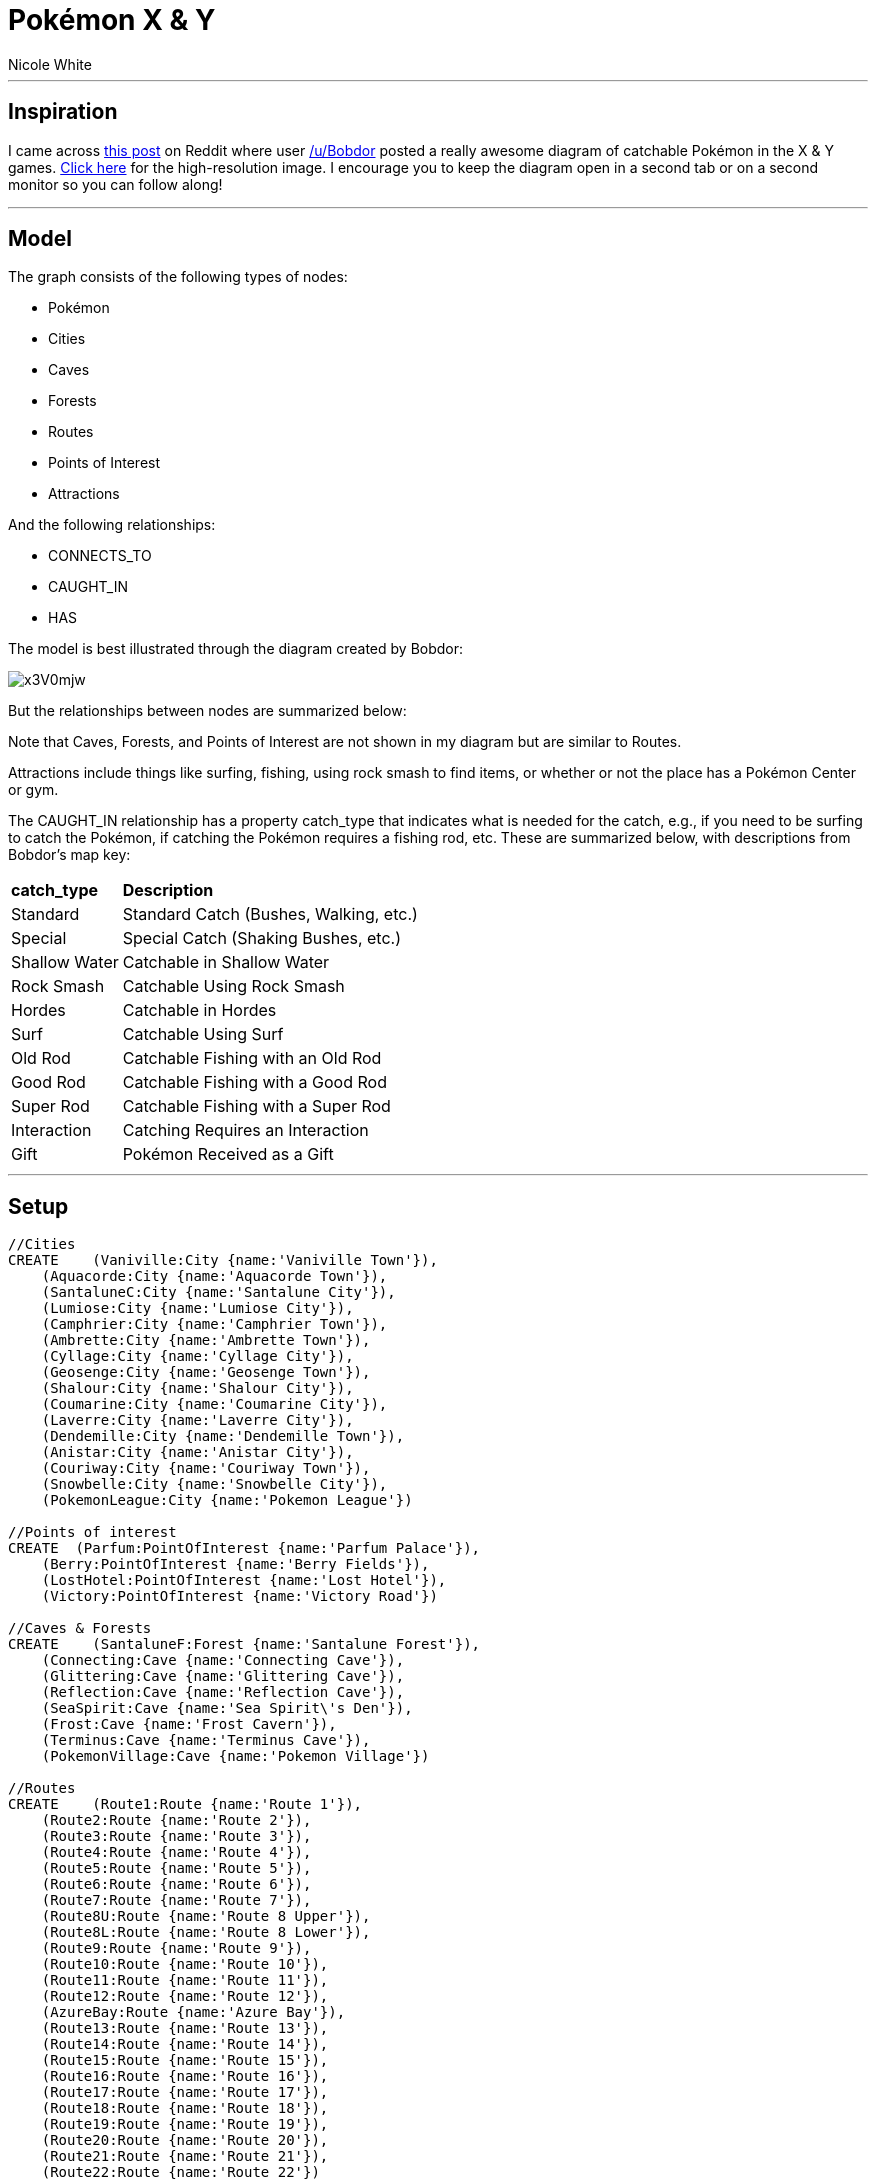 = Pokémon X & Y
:neo4j-version: 2.0.0-M06
:author: Nicole White
:twitter: @_nicolemargaret
:tags: domain:geography:fun:pokemon

'''

== Inspiration

I came across link:http://www.reddit.com/r/pokemon/comments/1p7lbb/here_is_a_map_i_made_with_the_location_and_info/[this post] on Reddit where user link:http://www.reddit.com/user/Bobdor[/u/Bobdor] posted a really awesome diagram of catchable Pokémon in the X & Y games. link:http://www.40k.zombiecrisis.org/map.png[Click here] for the high-resolution image. I encourage you to keep the diagram open in a second tab or on a second monitor so you can follow along!

'''

== Model

The graph consists of the following types of nodes:

* +Pokémon+
* +Cities+
* +Caves+
* +Forests+
* +Routes+
* +Points of Interest+
* +Attractions+

And the following relationships:

* +CONNECTS_TO+
* +CAUGHT_IN+
* +HAS+

The model is best illustrated through the diagram created by Bobdor:

image::http://i.imgur.com/x3V0mjw.jpg[align="center"]

But the relationships between nodes are summarized below:

//image::https://dl.dropboxusercontent.com/u/94782892/pokemonarrowtool.PNG[align="center"]

Note that +Caves+, +Forests+, and +Points of Interest+ are not shown in my diagram but are similar to +Routes+.

+Attractions+ include things like surfing, fishing, using rock smash to find items, or whether or not the place has a Pokémon Center or gym.

The +CAUGHT_IN+ relationship has a property +catch_type+ that indicates what is needed for the catch, e.g., if you need to be surfing to catch the Pokémon, if catching the Pokémon requires a fishing rod, etc. These are summarized below, with descriptions from Bobdor's map key:

++++
<table>
<tr><td><b>catch_type</b></td><td><b>Description</b></td></tr>
<tr><td>Standard</td><td>Standard Catch (Bushes, Walking, etc.)</td></tr>
<tr><td>Special</td><td>Special Catch (Shaking Bushes, etc.)</td></tr>
<tr><td>Shallow Water</td><td>Catchable in Shallow Water</td></tr>
<tr><td>Rock Smash</td><td>Catchable Using Rock Smash</td></tr>
<tr><td>Hordes</td><td>Catchable in Hordes</td></tr>
<tr><td>Surf</td><td>Catchable Using Surf</td></tr>
<tr><td>Old Rod</td><td>Catchable Fishing with an Old Rod</td></tr>
<tr><td>Good Rod</td><td>Catchable Fishing with a Good Rod</td></tr>
<tr><td>Super Rod</td><td>Catchable Fishing with a Super Rod</td></tr>
<tr><td>Interaction</td><td>Catching Requires an Interaction</td></tr>
<tr><td>Gift</td><td>Pokémon Received as a Gift</td></tr>
</table>
++++

'''

== Setup

//hide

//setup

[source,cypher]
----
//Cities
CREATE    (Vaniville:City {name:'Vaniville Town'}),
    (Aquacorde:City {name:'Aquacorde Town'}),
    (SantaluneC:City {name:'Santalune City'}),
    (Lumiose:City {name:'Lumiose City'}),
    (Camphrier:City {name:'Camphrier Town'}),
    (Ambrette:City {name:'Ambrette Town'}),
    (Cyllage:City {name:'Cyllage City'}),
    (Geosenge:City {name:'Geosenge Town'}),
    (Shalour:City {name:'Shalour City'}),
    (Coumarine:City {name:'Coumarine City'}),
    (Laverre:City {name:'Laverre City'}),
    (Dendemille:City {name:'Dendemille Town'}),
    (Anistar:City {name:'Anistar City'}),
    (Couriway:City {name:'Couriway Town'}),
    (Snowbelle:City {name:'Snowbelle City'}),
    (PokemonLeague:City {name:'Pokemon League'})

//Points of interest
CREATE  (Parfum:PointOfInterest {name:'Parfum Palace'}),
    (Berry:PointOfInterest {name:'Berry Fields'}),
    (LostHotel:PointOfInterest {name:'Lost Hotel'}),
    (Victory:PointOfInterest {name:'Victory Road'})

//Caves & Forests
CREATE    (SantaluneF:Forest {name:'Santalune Forest'}),
    (Connecting:Cave {name:'Connecting Cave'}),
    (Glittering:Cave {name:'Glittering Cave'}),
    (Reflection:Cave {name:'Reflection Cave'}),
    (SeaSpirit:Cave {name:'Sea Spirit\'s Den'}),
    (Frost:Cave {name:'Frost Cavern'}),
    (Terminus:Cave {name:'Terminus Cave'}),
    (PokemonVillage:Cave {name:'Pokemon Village'})

//Routes
CREATE    (Route1:Route {name:'Route 1'}),
    (Route2:Route {name:'Route 2'}),
    (Route3:Route {name:'Route 3'}),
    (Route4:Route {name:'Route 4'}),
    (Route5:Route {name:'Route 5'}),
    (Route6:Route {name:'Route 6'}),
    (Route7:Route {name:'Route 7'}),
    (Route8U:Route {name:'Route 8 Upper'}),
    (Route8L:Route {name:'Route 8 Lower'}),
    (Route9:Route {name:'Route 9'}),
    (Route10:Route {name:'Route 10'}),
    (Route11:Route {name:'Route 11'}),
    (Route12:Route {name:'Route 12'}),
    (AzureBay:Route {name:'Azure Bay'}),
    (Route13:Route {name:'Route 13'}),
    (Route14:Route {name:'Route 14'}),
    (Route15:Route {name:'Route 15'}),
    (Route16:Route {name:'Route 16'}),
    (Route17:Route {name:'Route 17'}),
    (Route18:Route {name:'Route 18'}),
    (Route19:Route {name:'Route 19'}),
    (Route20:Route {name:'Route 20'}),
    (Route21:Route {name:'Route 21'}),
    (Route22:Route {name:'Route 22'})

//Attractions
CREATE    (PokeCenter:Attraction {name:'Pokemon Center'}),
    (Gym:Attraction {name:'Gym'}),
    (RockSmashing:Attraction {name:'Rock Smashing'}),
    (Surfing:Attraction {name:'Surfing'}),
    (Fishing:Attraction {name:'Fishing'})

//Pokemon
CREATE    (Chespin:Pokemon {name:'Chespin'}),
    (Fennekin:Pokemon {name:'Fennekin'}),
    (Froakie:Pokemon {name:'Froakie'}),
    (Weedle:Pokemon {name:'Weedle'}),
    (Caterpie:Pokemon {name:'Caterpie'}),
    (Pidgey:Pokemon {name:'Pidgey'}),
    (Zigzagoon:Pokemon {name:'Zigzagoon'}),
    (Bunnelby:Pokemon {name:'Bunnelby'}),
    (Fletchling:Pokemon {name:'Fletchling'}),
    (Scatterbug:Pokemon {name:'Scatterbug'}),
    (Kakuna:Pokemon {name:'Kakuna'}),
    (Metapod:Pokemon {name:'Metapod'}),
    (Pikachu:Pokemon {name:'Pikachu'}),
    (Pansage:Pokemon {name:'Pansage'}),
    (Pansear:Pokemon {name:'Pansear'}),
    (Panpour:Pokemon {name:'Panpour'}),
    (Dunsparce:Pokemon {name:'Dunsparce'}),
    (Azurill:Pokemon {name:'Azurill'}),
    (Bidoof:Pokemon {name:'Bidoof'}),
    (Burmy:Pokemon {name:'Burmy'}),
    (Marill:Pokemon {name:'Marill'}),
    (Masquerain:Pokemon {name:'Masquerain'}),
    (Magikarp:Pokemon {name:'Magikarp'}),
    (Goldeen:Pokemon {name:'Goldeen'}),
    (Corphish:Pokemon {name:'Corphish'}),
    (Seaking:Pokemon {name:'Seaking'}),
    (Gyarados:Pokemon {name:'Gyarados'}),
    (Crawdaunt:Pokemon {name:'Crawdaunt'}),
    (Ledyba:Pokemon {name:'Ledyba'}),
    (Ralts:Pokemon {name:'Ralts'}),
    (Skitty:Pokemon {name:'Skitty'}),
    (Budew:Pokemon {name:'Budew'}),
    (Combee:Pokemon {name:'Combee'}),
    (FlabebeY:Pokemon {name:'Flabebe (Yellow)'}),
    (FlabebeO:Pokemon {name:'Flabebe (Orange)'}),
    (FlabebeW:Pokemon {name:'Flabebe (White)'}),
    (FlabebeR:Pokemon {name:'Flabebe (Red)'}),
    (Bulbasaur:Pokemon {name:'Bulbasaur'}),
    (Charmander:Pokemon {name:'Charmander'}),
    (Squirtle:Pokemon {name:'Squirtle'}),
    (Abra:Pokemon {name:'Abra'}),
    (Doduo:Pokemon {name:'Doduo'}),
    (Skiddo:Pokemon {name:'Skiddo'}),
    (Pancham:Pokemon {name:'Pancham'}),
    (Furfrou:Pokemon {name:'Furfrou'}),
    (Plusle:Pokemon {name:'Plusle'}),
    (Minun:Pokemon {name:'Minun'}),
    (Gulpin:Pokemon {name:'Gulpin'}),
    (Scraggy:Pokemon {name:'Scraggy'}),
    (Oddish:Pokemon {name:'Oddish'}),
    (Sentret:Pokemon {name:'Sentret'}),
    (Nincada:Pokemon {name:'Nincada'}),
    (Kecleon:Pokemon {name:'Kecleon'}),
    (Espurr:Pokemon {name:'Espurr'}),
    (Honedge:Pokemon {name:'Honedge'}),
    (Audino:Pokemon {name:'Audino'}),
    (Venipede:Pokemon {name:'Venipede'}),
    (Volbeat:Pokemon {name:'Volbeat'}),
    (Illumise:Pokemon {name:'Illumise'}),
    (Spewpa:Pokemon {name:'Spewpa'}),
    (Smeargle:Pokemon {name:'Smeargle'}),
    (Croagunk:Pokemon {name:'Croagunk'}),
    (Ducklett:Pokemon {name:'Ducklett'}),
    (FlabebeB:Pokemon {name:'Flabebe (Blue)'}),
    (Swirlix:Pokemon {name:'Swirlix'}),
    (Spritzee:Pokemon {name:'Spritzee'}),
    (Psyduck:Pokemon {name:'Psyduck'}),
    (Hoppip:Pokemon {name:'Hoppip'}),
    (Roselia:Pokemon {name:'Roselia'}),
    (Snorlax:Pokemon {name:'Snorlax'}),
    (Meditite:Pokemon {name:'Meditite'}),
    (Zubat:Pokemon {name:'Zubat'}),
    (Whismur:Pokemon {name:'Whismur'}),
    (Axew:Pokemon {name:'Axew'}),
    (Spoink:Pokemon {name:'Spoink'}),
    (Absol:Pokemon {name:'Absol'}),
    (Bagon:Pokemon {name:'Bagon'}),
    (Drifloon:Pokemon {name:'Drifloon'}),
    (Mienfoo:Pokemon {name:'Mienfoo'}),
    (Inkay:Pokemon {name:'Inkay'}),
    (Zangoose:Pokemon {name:'Zangoose'}),
    (Seviper:Pokemon {name:'Seviper'}),
    (Wingull:Pokemon {name:'Wingull'}),
    (Taillow:Pokemon {name:'Taillow'}),
    (Lunatone:Pokemon {name:'Lunatone'}),
    (Solrock:Pokemon {name:'Solrock'}),
    (Dwebble:Pokemon {name:'Dwebble'}),
    (Binacle:Pokemon {name:'Binacle'}),
    (Tentacool:Pokemon {name:'Tentacool'}),
    (Wailmer:Pokemon {name:'Wailmer'}),
    (Luvdisc:Pokemon {name:'Luvdisc'}),
    (Staryu:Pokemon {name:'Staryu'}),
    (Shellder:Pokemon {name:'Shellder'}),
    (Clauncher:Pokemon {name:'Clauncher'}),
    (Skrelp:Pokemon {name:'Skrelp'}),
    (Starmie:Pokemon {name:'Starmie'}),
    (Cloyster:Pokemon {name:'Cloyster'}),
    (Qwilfish:Pokemon {name:'Qwilfish'}),
    (Clawitzer:Pokemon {name:'Clawitzer'}),
    (Dragalge:Pokemon {name:'Dragalge'}),
    (Horsea:Pokemon {name:'Horsea'}),
    (Seadra:Pokemon {name:'Seadra'}),
    (Relicanth:Pokemon {name:'Relicanth'}),
    (Aerodactyl:Pokemon {name:'Aerodactyl'}),
    (Tyrunt:Pokemon {name:'Tyrunt'}),
    (Amaura:Pokemon {name:'Amaura'}),
    (Hippopotas:Pokemon {name:'Hippopotas'}),
    (Sandile:Pokemon {name:'Sandile'}),
    (Helioptile:Pokemon {name:'Helioptile'}),
    (Machop:Pokemon {name:'Machop'}),
    (Onix:Pokemon {name:'Onix'}),
    (Cubone:Pokemon {name:'Cubone'}),
    (Rhyhorn:Pokemon {name:'Rhyhorn'}),
    (Kangaskhan:Pokemon {name:'Kangaskhan'}),
    (Mawile:Pokemon {name:'Mawile'}),
    (Woobat:Pokemon {name:'Woobat'}),
    (Ferroseed:Pokemon {name:'Ferroseed'}),
    (Eevee:Pokemon {name:'Eevee'}),
    (Snubbull:Pokemon {name:'Snubbull'}),
    (Sigilyph:Pokemon {name:'Sigilyph'}),
    (Emolga:Pokemon {name:'Emolga'}),
    (Golett:Pokemon {name:'Golett'}),
    (Hawlucha:Pokemon {name:'Hawlucha'}),
    (Houndour:Pokemon {name:'Houndour'}),
    (Electrike:Pokemon {name:'Electrike'}),
    (Yanma:Pokemon {name:'Yanma'}),
    (Nosepass:Pokemon {name:'Nosepass'}),
    (Xerneas:Pokemon {name:'Xerneas'}),
    (Yveltal:Pokemon {name:'Yveltal'}),
    (Nidorina:Pokemon {name:'Nidorina'}),
    (Nidorino:Pokemon {name:'Nidorino'}),
    (Hariyama:Pokemon {name:'Hariyama'}),
    (Staravia:Pokemon {name:'Staravia'}),
    (Chingling:Pokemon {name:'Chingling'}),
    (Sawk:Pokemon {name:'Sawk'}),
    (Throh:Pokemon {name:'Throh'}),
    (Dedenne:Pokemon {name:'Dedenne'}),
    (NidoranF:Pokemon {name:'Nidoran (Female)'}),
    (NidoranM:Pokemon {name:'Nidoran (Male)'}),
    (Starly:Pokemon {name:'Starly'}),
    (Stunky:Pokemon {name:'Stunky'}),
    (MrMime:Pokemon {name:'Mr. Mime'}),
    (Wobbuffet:Pokemon {name:'Wobbuffet'}),
    (Sableye:Pokemon {name:'Sableye'}),
    (Solosis:Pokemon {name:'Solosis'}),
    (Roggenrola:Pokemon {name:'Roggenrola'}),
    (Carbink:Pokemon {name:'Carbink'}),
    (MimeJr:Pokemon {name:'Mime Jr.'}),
    (Mantyke:Pokemon {name:'Mantyke'}),
    (Remoraid:Pokemon {name:'Remoraid'}),
    (Chinchou:Pokemon {name:'Chinchou'}),
    (Alomomola:Pokemon {name:'Alomomola'}),
    (Octillery:Pokemon {name:'Octillery'}),
    (Lanturn:Pokemon {name:'Lanturn'}),
    (Lucario:Pokemon {name:'Lucario'}),
    (Slowpoke:Pokemon {name:'Slowpoke'}),
    (Exeggcute:Pokemon {name:'Exeggcute'}),
    (Pinsir:Pokemon {name:'Pinsir'}),
    (Heracross:Pokemon {name:'Heracross'}),
    (Pachirisu:Pokemon {name:'Pachirisu'}),
    (Chatot:Pokemon {name:'Chatot'}),
    (Tauros:Pokemon {name:'Tauros'}),
    (Mareep:Pokemon {name:'Mareep'}),
    (Miltank:Pokemon {name:'Miltank'}),
    (Lapras:Pokemon {name:'Lapras'}),
    (Clamperl:Pokemon {name:'Clamperl'}),
    (Corsola:Pokemon {name:'Corsola'}),
    (Huntail:Pokemon {name:'Huntail'}),
    (Gorebyss:Pokemon {name:'Gorebyss'}),
    (Articuno:Pokemon {name:'Articuno'}),
    (Zapdos:Pokemon {name:'Zapdos'}),
    (Moltres:Pokemon {name:'Moltres'}),
    (Diglett:Pokemon {name:'Diglett'}),
    (Trapinch:Pokemon {name:'Trapinch'}),
    (Gible:Pokemon {name:'Gible'}),
    (Graveler:Pokemon {name:'Graveler'}),
    (Slugma:Pokemon {name:'Slugma'}),
    (Weepinbell:Pokemon {name:'Weepinbell'}),
    (Haunter:Pokemon {name:'Haunter'}),
    (Quagsire:Pokemon {name:'Quagsire'}),
    (Carnivine:Pokemon {name:'Carnivine'}),
    (Karrablast:Pokemon {name:'Karrablast'}),
    (Shelmet:Pokemon {name:'Shelmet'}),
    (Goomy:Pokemon {name:'Goomy'}),
    (Stunfisk:Pokemon {name:'Stunfisk'}),
    (Ekans:Pokemon {name:'Ekans'}),
    (Bellsprout:Pokemon {name:'Bellsprout'}),
    (Skorupi:Pokemon {name:'Skorupi'}),
    (Poliwag:Pokemon {name:'Poliwag'}),
    (Poliwhirl:Pokemon {name:'Poliwhirl'}),
    (Barboach:Pokemon {name:'Barboach'}),
    (Whiscash:Pokemon {name:'Whiscash'}),
    (Basculin:Pokemon {name:'Basculin'}),
    (Watchog:Pokemon {name:'Watchog'}),
    (Mightyena:Pokemon {name:'Mightyena'}),
    (Liepard:Pokemon {name:'Liepard'}),
    (Pawniard:Pokemon {name:'Pawniard'}),
    (Murkrow:Pokemon {name:'Murkrow'}),
    (Foongus:Pokemon {name:'Foongus'}),
    (Klefki:Pokemon {name:'Klefki'}),
    (Lombre:Pokemon {name:'Lombre'}),
    (Floatzel:Pokemon {name:'Floatzel'}),
    (Magneton:Pokemon {name:'Magneton'}),
    (Electrode:Pokemon {name:'Electrode'}),
    (Litwick:Pokemon {name:'Litwick'}),
    (Rotom:Pokemon {name:'Rotom'}),
    (Trubbish:Pokemon {name:'Trubbish'}),
    (Garbodor:Pokemon {name:'Garbodor'}),
    (Magnemite:Pokemon {name:'Magnemite'}),
    (Voltorb:Pokemon {name:'Voltorb'}),
    (Jynx:Pokemon {name:'Jynx'}),
    (Piloswine:Pokemon {name:'Piloswine'}),
    (Beartic:Pokemon {name:'Beartic'}),
    (Bergmite:Pokemon {name:'Bergmite'}),
    (Cryogonal:Pokemon {name:'Cryogonal'}),
    (Smoochum:Pokemon {name:'Smoochum'}),
    (Vanillite:Pokemon {name:'Vanillite'}),
    (Cubchoo:Pokemon {name:'Cubchoo'}),
    (Phantump:Pokemon {name:'Phantump'}),
    (Pumpkaboo:Pokemon {name:'Pumpkaboo'}),
    (Sneasel:Pokemon {name:'Sneasel'}),
    (Delibird:Pokemon {name:'Delibird'}),
    (Snover:Pokemon {name:'Snover'}),
    (Abomasnow:Pokemon {name:'Abomasnow'}),
    (Sandslash:Pokemon {name:'Sandslash'}),
    (Lairon:Pokemon {name:'Lairon'}),
    (Pupitar:Pokemon {name:'Pupitar'}),
    (Torkoal:Pokemon {name:'Torkoal'}),
    (Gurdurr:Pokemon {name:'Gurdurr'}),
    (Shuckle:Pokemon {name:'Shuckle'}),
    (Geodude:Pokemon {name:'Geodude'}),
    (Heatmor:Pokemon {name:'Heatmor'}),
    (Durant:Pokemon {name:'Durant'}),
    (Ariados:Pokemon {name:'Ariados'}),
    (Noibat:Pokemon {name:'Noibat'}),
    (Aron:Pokemon {name:'Aron'}),
    (Larvitar:Pokemon {name:'Larvitar'}),
    (Zygarde:Pokemon {name:'Zygarde'}),
    (Drapion:Pokemon {name:'Drapion'}),
    (Sliggoo:Pokemon {name:'Sliggoo'}),
    (Arbok:Pokemon {name:'Arbok'}),
    (Gligar:Pokemon {name:'Gligar'}),
    (Politoed:Pokemon {name:'Politoed'}),
    (Jigglypuff:Pokemon {name:'Jigglypuff'}),
    (Noctowl:Pokemon {name:'Noctowl'}),
    (Zoroark:Pokemon {name:'Zoroark'}),
    (Gothorita:Pokemon {name:'Gothorita'}),
    (Amoonguss:Pokemon {name:'Amoonguss'}),
    (Sudowoodo:Pokemon {name:'Sudowoodo'}),
    (Trevenant:Pokemon {name:'Trevenant'}),
    (Ditto:Pokemon {name:'Ditto'}),
    (Hoothoot:Pokemon {name:'Hoothoot'}),
    (Banette:Pokemon {name:'Banette'}),
    (Mewtwo:Pokemon {name:'Mewtwo'}),
    (Ursaring:Pokemon {name:'Ursaring'}),
    (Altaria:Pokemon {name:'Altaria'}),
    (Scyther:Pokemon {name:'Scyther'}),
    (Spinda:Pokemon {name:'Spinda'}),
    (Swablu:Pokemon {name:'Swablu'}),
    (Dratini:Pokemon {name:'Dratini'}),
    (Dragonair:Pokemon {name:'Dragonair'}),
    (Druddigon:Pokemon {name:'Druddigon'}),
    (Zweilous:Pokemon {name:'Zweilous'}),
    (Fearow:Pokemon {name:'Fearow'}),
    (Skarmory:Pokemon {name:'Skarmory'}),
    (Hydreigon:Pokemon {name:'Hydreigon'}),
    (Lickitung:Pokemon {name:'Lickitung'}),
    (Teddiursa:Pokemon {name:'Teddiursa'}),
    (Poliwrath:Pokemon {name:'Poliwrath'}),
    (Farfetchd:Pokemon {name:'Farfetch\'d'}),
    (Azumarill:Pokemon {name:'Azumarill'}),
    (Bibarel:Pokemon {name:'Bibarel'}),
    (Riolu:Pokemon {name:'Riolu'}),
    (Diggersby:Pokemon {name:'Diggersby'}),
    (Litleo:Pokemon {name:'Litleo'}),
    (Carvanha:Pokemon {name:'Carvanha'}),
    (Sharpedo:Pokemon {name:'Sharpedo'})

//Connections between things
CREATE    (Route1)-[:CONNECTS_TO]->(Vaniville),
    (Route1)-[:CONNECTS_TO]->(Aquacorde),
    (Route2)-[:CONNECTS_TO]->(Aquacorde),
    (Route2)-[:CONNECTS_TO]->(SantaluneF),
    (Route3)-[:CONNECTS_TO]->(SantaluneF),
    (Route3)-[:CONNECTS_TO]->(SantaluneC),
    (Route4)-[:CONNECTS_TO]->(SantaluneC),
    (Route4)-[:CONNECTS_TO]->(Lumiose),
    (Route5)-[:CONNECTS_TO]->(Lumiose),
    (Route5)-[:CONNECTS_TO]->(Camphrier),
    (Route6)-[:CONNECTS_TO]->(Camphrier),
    (Route6)-[:CONNECTS_TO]->(Parfum),
    (Route7)-[:CONNECTS_TO]->(Camphrier),
    (Route7)-[:CONNECTS_TO]->(Connecting),
    (Connecting)-[:CONNECTS_TO]->(Cyllage),
    (Connecting)-[:CONNECTS_TO]->(Route8U),
    (Route8U)-[:CONNECTS_TO]->(Ambrette),
    (Route8L)-[:CONNECTS_TO]->(Ambrette),
    (Route8L)-[:CONNECTS_TO]->(Cyllage),
    (Route9)-[:CONNECTS_TO]->(Glittering),
    (Route10)-[:CONNECTS_TO]->(Cyllage),
    (Route10)-[:CONNECTS_TO]->(Geosenge),
    (Route11)-[:CONNECTS_TO]->(Geosenge),
    (Route11)-[:CONNECTS_TO]->(Reflection),
    (Reflection)-[:CONNECTS_TO]->(Shalour),
    (Route12)-[:CONNECTS_TO]->(Shalour),
    (Route12)-[:CONNECTS_TO]->(Coumarine),
    (AzureBay)-[:CONNECTS_TO]->(Coumarine),
    (AzureBay)-[:CONNECTS_TO]->(SeaSpirit),
    (Route13)-[:CONNECTS_TO]->(Coumarine),
    (Route13)-[:CONNECTS_TO]->(Lumiose),
    (Route14)-[:CONNECTS_TO]->(Lumiose),
    (Route14)-[:CONNECTS_TO]->(Laverre),
    (Route15)-[:CONNECTS_TO]->(Laverre),
    (Route15)-[:CONNECTS_TO]->(Dendemille),
    (Frost)-[:CONNECTS_TO]->(Dendemille),
    (Route16)-[:CONNECTS_TO]->(Dendemille),
    (Route16)-[:CONNECTS_TO]->(Lumiose),
    (Route17)-[:CONNECTS_TO]->(Dendemille),
    (Route17)-[:CONNECTS_TO]->(Anistar),
    (Route18)-[:CONNECTS_TO]->(Anistar),
    (Terminus)-[:CONNECTS_TO]->(Route18),
    (Route18)-[:CONNECTS_TO]->(Couriway),
    (Route19)-[:CONNECTS_TO]->(Couriway),
    (Route19)-[:CONNECTS_TO]->(Snowbelle),
    (Route20)-[:CONNECTS_TO]->(Snowbelle),
    (Route20)-[:CONNECTS_TO]->(PokemonVillage),
    (Route21)-[:CONNECTS_TO]->(Snowbelle),
    (Route21)-[:CONNECTS_TO]->(Victory),
    (Route22)-[:CONNECTS_TO]->(Victory),
    (Route22)-[:CONNECTS_TO]->(SantaluneC),
    (Victory)-[:CONNECTS_TO]->(PokemonLeague),
    (Berry)-[:CONNECTS_TO]->(Route7),
    (LostHotel)-[:CONNECTS_TO]->(Route15)

//Attraction relationships
CREATE    (Route3)-[:HAS]->(Surfing),
    (Route3)-[:HAS]->(Fishing),
    (SantaluneC)-[:HAS]->(PokeCenter),
    (SantaluneC)-[:HAS]->(Gym),
    (Lumiose)-[:HAS]->(PokeCenter),
    (Lumiose)-[:HAS]->(Gym),
    (Camphrier)-[:HAS]->(PokeCenter),
    (Glittering)-[:HAS]->(RockSmashing),
    (Route8L)-[:HAS]->(RockSmashing),
    (Route8L)-[:HAS]->(Surfing),
    (Route8L)-[:HAS]->(Fishing),
    (Ambrette)-[:HAS]->(PokeCenter),
    (Ambrette)-[:HAS]->(RockSmashing),
    (Ambrette)-[:HAS]->(Surfing),
    (Ambrette)-[:HAS]->(Fishing),
    (Cyllage)-[:HAS]->(PokeCenter),
    (Cyllage)-[:HAS]->(Gym),
    (Cyllage)-[:HAS]->(RockSmashing),
    (Cyllage)-[:HAS]->(Surfing),
    (Cyllage)-[:HAS]->(Fishing),
    (Geosenge)-[:HAS]->(PokeCenter),
    (Shalour)-[:HAS]->(PokeCenter),
    (Shalour)-[:HAS]->(Gym),
    (Shalour)-[:HAS]->(Surfing),
    (Shalour)-[:HAS]->(Fishing),
    (Route12)-[:HAS]->(RockSmashing),
    (Route12)-[:HAS]->(Surfing),
    (Route12)-[:HAS]->(Fishing),
    (Coumarine)-[:HAS]->(PokeCenter),
    (Coumarine)-[:HAS]->(Gym),
    (AzureBay)-[:HAS]->(RockSmashing),
    (AzureBay)-[:HAS]->(Surfing),
    (AzureBay)-[:HAS]->(Fishing),
    (Route13)-[:HAS]->(RockSmashing),
    (Route14)-[:HAS]->(Fishing),
    (Laverre)-[:HAS]->(PokeCenter),
    (Laverre)-[:HAS]->(Gym),
    (Laverre)-[:HAS]->(Fishing),
    (Route15)-[:HAS]->(Surfing),
    (Route15)-[:HAS]->(Fishing),
    (Route16)-[:HAS]->(Surfing),
    (Route16)-[:HAS]->(Fishing),
    (Dendemille)-[:HAS]->(PokeCenter),
    (Frost)-[:HAS]->(Surfing),
    (Frost)-[:HAS]->(Fishing),
    (Anistar)-[:HAS]->(PokeCenter),
    (Anistar)-[:HAS]->(Gym),
    (Route18)-[:HAS]->(RockSmashing),
    (Terminus)-[:HAS]->(RockSmashing),
    (Couriway)-[:HAS]->(PokeCenter),
    (Couriway)-[:HAS]->(Surfing),
    (Couriway)-[:HAS]->(Fishing),
    (Route19)-[:HAS]->(Surfing),
    (Route19)-[:HAS]->(Fishing),
    (Snowbelle)-[:HAS]->(PokeCenter),
    (Snowbelle)-[:HAS]->(Gym),
    (PokemonVillage)-[:HAS]->(Surfing),
    (PokemonVillage)-[:HAS]->(Fishing),
    (Route21)-[:HAS]->(Surfing),
    (Route21)-[:HAS]->(Fishing),
    (Victory)-[:HAS]->(RockSmashing),
    (Victory)-[:HAS]->(Surfing),
    (Victory)-[:HAS]->(Fishing),
    (PokemonLeague)-[:HAS]->(PokeCenter),
    (Route22)-[:HAS]->(Fishing)

//Places where Pokemon can be caught
CREATE  (Chespin)-[:CAUGHT_IN {catch_type:'Gift'}]->(Aquacorde),
    (Fennekin)-[:CAUGHT_IN {catch_type:'Gift'}]->(Aquacorde),
    (Froakie)-[:CAUGHT_IN {catch_type:'Gift'}]->(Aquacorde),
    (Weedle)-[:CAUGHT_IN {catch_type:'Standard'}]->(Route2),
    (Caterpie)-[:CAUGHT_IN {catch_type:'Standard'}]->(Route2),
    (Pidgey)-[:CAUGHT_IN {catch_type:'Standard'}]->(Route2),
    (Zigzagoon)-[:CAUGHT_IN {catch_type:'Standard'}]->(Route2),
    (Bunnelby)-[:CAUGHT_IN {catch_type:'Standard'}]->(Route2),
    (Fletchling)-[:CAUGHT_IN {catch_type:'Standard'}]->(Route2),
    (Scatterbug)-[:CAUGHT_IN {catch_type:'Standard'}]->(Route2),
    (Caterpie)-[:CAUGHT_IN {catch_type:'Standard'}]->(SantaluneF),
    (Weedle)-[:CAUGHT_IN {catch_type:'Standard'}]->(SantaluneF),
    (Kakuna)-[:CAUGHT_IN {catch_type:'Standard'}]->(SantaluneF),
    (Metapod)-[:CAUGHT_IN {catch_type:'Standard'}]->(SantaluneF),
    (Pikachu)-[:CAUGHT_IN {catch_type:'Standard'}]->(SantaluneF),
    (Pansage)-[:CAUGHT_IN {catch_type:'Standard'}]->(SantaluneF),
    (Pansear)-[:CAUGHT_IN {catch_type:'Standard'}]->(SantaluneF),
    (Panpour)-[:CAUGHT_IN {catch_type:'Standard'}]->(SantaluneF),
    (Fletchling)-[:CAUGHT_IN {catch_type:'Standard'}]->(SantaluneF),
    (Scatterbug)-[:CAUGHT_IN {catch_type:'Standard'}]->(SantaluneF),
    (Pidgey)-[:CAUGHT_IN {catch_type:'Standard'}]->(Route3),
    (Pikachu)-[:CAUGHT_IN {catch_type:'Standard'}]->(Route3),
    (Dunsparce)-[:CAUGHT_IN {catch_type:'Standard'}]->(Route3),
    (Azurill)-[:CAUGHT_IN {catch_type:'Standard'}]->(Route3),
    (Bidoof)-[:CAUGHT_IN {catch_type:'Standard'}]->(Route3),
    (Burmy)-[:CAUGHT_IN {catch_type:'Standard'}]->(Route3),
    (Bunnelby)-[:CAUGHT_IN {catch_type:'Standard'}]->(Route3),
    (Fletchling)-[:CAUGHT_IN {catch_type:'Standard'}]->(Route3),
    (Marill)-[:CAUGHT_IN {catch_type:'Surf'}]->(Route3),
    (Masquerain)-[:CAUGHT_IN {catch_type:'Surf'}]->(Route3),
    (Magikarp)-[:CAUGHT_IN {catch_type:'Old Rod'}]->(Route3),
    (Goldeen)-[:CAUGHT_IN {catch_type:'Good Rod'}]->(Route3),
    (Corphish)-[:CAUGHT_IN {catch_type:'Good Rod'}]->(Route3),
    (Seaking)-[:CAUGHT_IN {catch_type:'Super Rod'}]->(Route3),
    (Gyarados)-[:CAUGHT_IN {catch_type:'Super Rod'}]->(Route3),
    (Crawdaunt)-[:CAUGHT_IN {catch_type:'Super Rod'}]->(Route3),
    (Ledyba)-[:CAUGHT_IN {catch_type:'Standard'}]->(Route4),
    (Ralts)-[:CAUGHT_IN {catch_type:'Standard'}]->(Route4),
    (Skitty)-[:CAUGHT_IN {catch_type:'Standard'}]->(Route4),
    (Budew)-[:CAUGHT_IN {catch_type:'Standard'}]->(Route4),
    (Combee)-[:CAUGHT_IN {catch_type:'Standard'}]->(Route4),
    (FlabebeY)-[:CAUGHT_IN {catch_type:'Standard'}]->(Route4),
    (FlabebeO)-[:CAUGHT_IN {catch_type:'Standard'}]->(Route4),
    (FlabebeW)-[:CAUGHT_IN {catch_type:'Standard'}]->(Route4),
    (FlabebeR)-[:CAUGHT_IN {catch_type:'Standard'}]->(Route4),
    (Bulbasaur)-[:CAUGHT_IN {catch_type:'Gift'}]->(Lumiose),
    (Charmander)-[:CAUGHT_IN {catch_type:'Gift'}]->(Lumiose),
    (Squirtle)-[:CAUGHT_IN {catch_type:'Gift'}]->(Lumiose),
    (Abra)-[:CAUGHT_IN {catch_type:'Standard'}]->(Route5),
    (Doduo)-[:CAUGHT_IN {catch_type:'Standard'}]->(Route5),
    (Bunnelby)-[:CAUGHT_IN {catch_type:'Standard'}]->(Route5),
    (Skiddo)-[:CAUGHT_IN {catch_type:'Standard'}]->(Route5),
    (Pancham)-[:CAUGHT_IN {catch_type:'Standard'}]->(Route5),
    (Furfrou)-[:CAUGHT_IN {catch_type:'Standard'}]->(Route5),
    (Plusle)-[:CAUGHT_IN {catch_type:'Hordes'}]->(Route5),
    (Minun)-[:CAUGHT_IN {catch_type:'Hordes'}]->(Route5),
    (Gulpin)-[:CAUGHT_IN {catch_type:'Hordes'}]->(Route5),
    (Scraggy)-[:CAUGHT_IN {catch_type:'Hordes'}]->(Route5),
    (Oddish)-[:CAUGHT_IN {catch_type:'Standard'}]->(Route6),
    (Sentret)-[:CAUGHT_IN {catch_type:'Standard'}]->(Route6),
    (Nincada)-[:CAUGHT_IN {catch_type:'Standard'}]->(Route6),
    (Kecleon)-[:CAUGHT_IN {catch_type:'Standard'}]->(Route6),
    (Espurr)-[:CAUGHT_IN {catch_type:'Standard'}]->(Route6),
    (Honedge)-[:CAUGHT_IN {catch_type:'Standard'}]->(Route6),
    (Audino)-[:CAUGHT_IN {catch_type:'Special'}]->(Route6),
    (Venipede)-[:CAUGHT_IN {catch_type:'Special'}]->(Route6),
    (Ledyba)-[:CAUGHT_IN {catch_type:'Special'}]->(Berry),
    (Volbeat)-[:CAUGHT_IN {catch_type:'Special'}]->(Berry),
    (Illumise)-[:CAUGHT_IN {catch_type:'Special'}]->(Berry),
    (Burmy)-[:CAUGHT_IN {catch_type:'Special'}]->(Berry),
    (Combee)-[:CAUGHT_IN {catch_type:'Special'}]->(Berry),
    (Spewpa)-[:CAUGHT_IN {catch_type:'Special'}]->(Berry),
    (Smeargle)-[:CAUGHT_IN {catch_type:'Standard'}]->(Route7),
    (Volbeat)-[:CAUGHT_IN {catch_type:'Standard'}]->(Route7),
    (Illumise)-[:CAUGHT_IN {catch_type:'Standard'}]->(Route7),
    (Croagunk)-[:CAUGHT_IN {catch_type:'Standard'}]->(Route7),
    (Ducklett)-[:CAUGHT_IN {catch_type:'Standard'}]->(Route7),
    (FlabebeY)-[:CAUGHT_IN {catch_type:'Standard'}]->(Route7),
    (FlabebeO)-[:CAUGHT_IN {catch_type:'Standard'}]->(Route7),
    (FlabebeW)-[:CAUGHT_IN {catch_type:'Standard'}]->(Route7),
    (FlabebeB)-[:CAUGHT_IN {catch_type:'Standard'}]->(Route7),
    (Swirlix)-[:CAUGHT_IN {catch_type:'Standard'}]->(Route7),
    (Spritzee)-[:CAUGHT_IN {catch_type:'Standard'}]->(Route7),
    (Psyduck)-[:CAUGHT_IN {catch_type:'Hordes'}]->(Route7),
    (Hoppip)-[:CAUGHT_IN {catch_type:'Hordes'}]->(Route7),
    (Roselia)-[:CAUGHT_IN {catch_type:'Hordes'}]->(Route7),
    (Snorlax)-[:CAUGHT_IN {catch_type:'Interaction'}]->(Route7),
    (Meditite)-[:CAUGHT_IN {catch_type:'Standard'}]->(Connecting),
    (Zubat)-[:CAUGHT_IN {catch_type:'Hordes'}]->(Connecting),
    (Whismur)-[:CAUGHT_IN {catch_type:'Hordes'}]->(Connecting),
    (Axew)-[:CAUGHT_IN {catch_type:'Hordes'}]->(Connecting),
    (Spoink)-[:CAUGHT_IN {catch_type:'Standard'}]->(Route8U),
    (Absol)-[:CAUGHT_IN {catch_type:'Standard'}]->(Route8U),
    (Bagon)-[:CAUGHT_IN {catch_type:'Standard'}]->(Route8U),
    (Drifloon)-[:CAUGHT_IN {catch_type:'Standard'}]->(Route8U),
    (Mienfoo)-[:CAUGHT_IN {catch_type:'Standard'}]->(Route8U),
    (Inkay)-[:CAUGHT_IN {catch_type:'Standard'}]->(Route8U),
    (Zangoose)-[:CAUGHT_IN {catch_type:'Hordes'}]->(Route8U),
    (Seviper)-[:CAUGHT_IN {catch_type:'Hordes'}]->(Route8U),
    (Wingull)-[:CAUGHT_IN {catch_type:'Hordes'}]->(Route8U),
    (Taillow)-[:CAUGHT_IN {catch_type:'Hordes'}]->(Route8U),
    (Lunatone)-[:CAUGHT_IN {catch_type:'Special'}]->(Route8L),
    (Solrock)-[:CAUGHT_IN {catch_type:'Special'}]->(Route8L),
    (Dwebble)-[:CAUGHT_IN {catch_type:'Rock Smash'}]->(Route8L),
    (Binacle)-[:CAUGHT_IN {catch_type:'Rock Smash'}]->(Route8L),
    (Tentacool)-[:CAUGHT_IN {catch_type:'Surf'}]->(Route8L),
    (Wailmer)-[:CAUGHT_IN {catch_type:'Surf'}]->(Route8L),
    (Luvdisc)-[:CAUGHT_IN {catch_type:'Old Rod'}]->(Route8L),
    (Staryu)-[:CAUGHT_IN {catch_type:'Good Rod'}]->(Route8L),
    (Shellder)-[:CAUGHT_IN {catch_type:'Good Rod'}]->(Route8L),
    (Clauncher)-[:CAUGHT_IN {catch_type:'Good Rod'}]->(Route8L),
    (Skrelp)-[:CAUGHT_IN {catch_type:'Good Rod'}]->(Route8L),
    (Starmie)-[:CAUGHT_IN {catch_type:'Super Rod'}]->(Route8L),
    (Cloyster)-[:CAUGHT_IN {catch_type:'Super Rod'}]->(Route8L),
    (Qwilfish)-[:CAUGHT_IN {catch_type:'Super Rod'}]->(Route8L),
    (Clawitzer)-[:CAUGHT_IN {catch_type:'Super Rod'}]->(Route8L),
    (Dragalge)-[:CAUGHT_IN {catch_type:'Super Rod'}]->(Route8L),
    (Dwebble)-[:CAUGHT_IN {catch_type:'Rock Smash'}]->(Ambrette),
    (Binacle)-[:CAUGHT_IN {catch_type:'Rock Smash'}]->(Ambrette),
    (Tentacool)-[:CAUGHT_IN {catch_type:'Surf'}]->(Ambrette),
    (Wailmer)-[:CAUGHT_IN {catch_type:'Surf'}]->(Ambrette),
    (Luvdisc)-[:CAUGHT_IN {catch_type:'Old Rod'}]->(Ambrette),
    (Horsea)-[:CAUGHT_IN {catch_type:'Good Rod'}]->(Ambrette),
    (Clauncher)-[:CAUGHT_IN {catch_type:'Good Rod'}]->(Ambrette),
    (Skrelp)-[:CAUGHT_IN {catch_type:'Good Rod'}]->(Ambrette),
    (Seadra)-[:CAUGHT_IN {catch_type:'Super Rod'}]->(Ambrette),
    (Relicanth)-[:CAUGHT_IN {catch_type:'Super Rod'}]->(Ambrette),
    (Clawitzer)-[:CAUGHT_IN {catch_type:'Super Rod'}]->(Ambrette),
    (Dragalge)-[:CAUGHT_IN {catch_type:'Super Rod'}]->(Ambrette),
    (Aerodactyl)-[:CAUGHT_IN {catch_type:'Gift'}]->(Ambrette),
    (Tyrunt)-[:CAUGHT_IN {catch_type:'Gift'}]->(Ambrette),
    (Amaura)-[:CAUGHT_IN {catch_type:'Gift'}]->(Ambrette),
    (Hippopotas)-[:CAUGHT_IN {catch_type:'Standard'}]->(Route9),
    (Sandile)-[:CAUGHT_IN {catch_type:'Standard'}]->(Route9),
    (Helioptile)-[:CAUGHT_IN {catch_type:'Standard'}]->(Route9),
    (Machop)-[:CAUGHT_IN {catch_type:'Standard'}]->(Glittering),
    (Onix)-[:CAUGHT_IN {catch_type:'Standard'}]->(Glittering),
    (Cubone)-[:CAUGHT_IN {catch_type:'Standard'}]->(Glittering),
    (Rhyhorn)-[:CAUGHT_IN {catch_type:'Standard'}]->(Glittering),
    (Kangaskhan)-[:CAUGHT_IN {catch_type:'Standard'}]->(Glittering),
    (Mawile)-[:CAUGHT_IN {catch_type:'Standard'}]->(Glittering),
    (Lunatone)-[:CAUGHT_IN {catch_type:'Standard'}]->(Glittering),
    (Solrock)-[:CAUGHT_IN {catch_type:'Standard'}]->(Glittering),
    (Woobat)-[:CAUGHT_IN {catch_type:'Standard'}]->(Glittering),
    (Ferroseed)-[:CAUGHT_IN {catch_type:'Standard'}]->(Glittering),
    (Dwebble)-[:CAUGHT_IN {catch_type:'Rock Smash'}]->(Glittering),
    (Dwebble)-[:CAUGHT_IN {catch_type:'Rock Smash'}]->(Cyllage),
    (Binacle)-[:CAUGHT_IN {catch_type:'Rock Smash'}]->(Cyllage),
    (Tentacool)-[:CAUGHT_IN {catch_type:'Surf'}]->(Cyllage),
    (Wailmer)-[:CAUGHT_IN {catch_type:'Surf'}]->(Cyllage),
    (Luvdisc)-[:CAUGHT_IN {catch_type:'Old Rod'}]->(Cyllage),
    (Horsea)-[:CAUGHT_IN {catch_type:'Good Rod'}]->(Cyllage),
    (Clauncher)-[:CAUGHT_IN {catch_type:'Good Rod'}]->(Cyllage),
    (Skrelp)-[:CAUGHT_IN {catch_type:'Good Rod'}]->(Cyllage),
    (Seadra)-[:CAUGHT_IN {catch_type:'Super Rod'}]->(Cyllage),
    (Relicanth)-[:CAUGHT_IN {catch_type:'Super Rod'}]->(Cyllage),
    (Clawitzer)-[:CAUGHT_IN {catch_type:'Super Rod'}]->(Cyllage),
    (Dragalge)-[:CAUGHT_IN {catch_type:'Super Rod'}]->(Cyllage),
    (Eevee)-[:CAUGHT_IN {catch_type:'Special'}]->(Route10),
    (Snubbull)-[:CAUGHT_IN {catch_type:'Special'}]->(Route10),
    (Sigilyph)-[:CAUGHT_IN {catch_type:'Special'}]->(Route10),
    (Emolga)-[:CAUGHT_IN {catch_type:'Special'}]->(Route10),
    (Golett)-[:CAUGHT_IN {catch_type:'Special'}]->(Route10),
    (Hawlucha)-[:CAUGHT_IN {catch_type:'Special'}]->(Route10),
    (Houndour)-[:CAUGHT_IN {catch_type:'Hordes'}]->(Route10),
    (Electrike)-[:CAUGHT_IN {catch_type:'Hordes'}]->(Route10),
    (Yanma)-[:CAUGHT_IN {catch_type:'Hordes'}]->(Route10),
    (Nosepass)-[:CAUGHT_IN {catch_type:'Hordes'}]->(Route10),
    (Xerneas)-[:CAUGHT_IN {catch_type:'Interaction'}]->(Geosenge),
    (Yveltal)-[:CAUGHT_IN {catch_type:'Interaction'}]->(Geosenge),
    (Nidorina)-[:CAUGHT_IN {catch_type:'Standard'}]->(Route11),
    (Nidorino)-[:CAUGHT_IN {catch_type:'Standard'}]->(Route11),
    (Hariyama)-[:CAUGHT_IN {catch_type:'Standard'}]->(Route11),
    (Staravia)-[:CAUGHT_IN {catch_type:'Standard'}]->(Route11),
    (Chingling)-[:CAUGHT_IN {catch_type:'Standard'}]->(Route11),
    (Sawk)-[:CAUGHT_IN {catch_type:'Standard'}]->(Route11),
    (Throh)-[:CAUGHT_IN {catch_type:'Standard'}]->(Route11),
    (Dedenne)-[:CAUGHT_IN {catch_type:'Standard'}]->(Route11),
    (NidoranF)-[:CAUGHT_IN {catch_type:'Hordes'}]->(Route11),
    (NidoranM)-[:CAUGHT_IN {catch_type:'Hordes'}]->(Route11),
    (Starly)-[:CAUGHT_IN {catch_type:'Hordes'}]->(Route11),
    (Stunky)-[:CAUGHT_IN {catch_type:'Hordes'}]->(Route11),
    (MrMime)-[:CAUGHT_IN {catch_type:'Standard'}]->(Reflection),
    (Wobbuffet)-[:CAUGHT_IN {catch_type:'Standard'}]->(Reflection),
    (Sableye)-[:CAUGHT_IN {catch_type:'Standard'}]->(Reflection),
    (Chingling)-[:CAUGHT_IN {catch_type:'Standard'}]->(Reflection),
    (Solosis)-[:CAUGHT_IN {catch_type:'Standard'}]->(Reflection),
    (Woobat)-[:CAUGHT_IN {catch_type:'Special'}]->(Reflection),
    (Ferroseed)-[:CAUGHT_IN {catch_type:'Special'}]->(Reflection),
    (Roggenrola)-[:CAUGHT_IN {catch_type:'Hordes'}]->(Reflection),
    (Carbink)-[:CAUGHT_IN {catch_type:'Hordes'}]->(Reflection),
    (MimeJr)-[:CAUGHT_IN {catch_type:'Hordes'}]->(Reflection),
    (Tentacool)-[:CAUGHT_IN {catch_type:'Surf'}]->(Shalour),
    (Mantyke)-[:CAUGHT_IN {catch_type:'Surf'}]->(Shalour),
    (Luvdisc)-[:CAUGHT_IN {catch_type:'Old Rod'}]->(Shalour),
    (Remoraid)-[:CAUGHT_IN {catch_type:'Good Rod'}]->(Shalour),
    (Chinchou)-[:CAUGHT_IN {catch_type:'Good Rod'}]->(Shalour),
    (Alomomola)-[:CAUGHT_IN {catch_type:'Super Rod'}]->(Shalour),
    (Octillery)-[:CAUGHT_IN {catch_type:'Super Rod'}]->(Shalour),
    (Lanturn)-[:CAUGHT_IN {catch_type:'Super Rod'}]->(Shalour),
    (Lucario)-[:CAUGHT_IN {catch_type:'Gift'}]->(Shalour),
    (Slowpoke)-[:CAUGHT_IN {catch_type:'Standard'}]->(Route12),
    (Exeggcute)-[:CAUGHT_IN {catch_type:'Standard'}]->(Route12),
    (Pinsir)-[:CAUGHT_IN {catch_type:'Standard'}]->(Route12),
    (Heracross)-[:CAUGHT_IN {catch_type:'Standard'}]->(Route12),
    (Pachirisu)-[:CAUGHT_IN {catch_type:'Standard'}]->(Route12),
    (Chatot)-[:CAUGHT_IN {catch_type:'Standard'}]->(Route12),
    (Dwebble)-[:CAUGHT_IN {catch_type:'Rock Smash'}]->(Route12),
    (Binacle)-[:CAUGHT_IN {catch_type:'Rock Smash'}]->(Route12),
    (Tauros)-[:CAUGHT_IN {catch_type:'Hordes'}]->(Route12),
    (Mareep)-[:CAUGHT_IN {catch_type:'Hordes'}]->(Route12),
    (Miltank)-[:CAUGHT_IN {catch_type:'Hordes'}]->(Route12),
    (Wingull)-[:CAUGHT_IN {catch_type:'Hordes'}]->(Route12),
    (Tentacool)-[:CAUGHT_IN {catch_type:'Surf'}]->(Route12),
    (Lapras)-[:CAUGHT_IN {catch_type:'Surf'}]->(Route12),
    (Mantyke)-[:CAUGHT_IN {catch_type:'Surf'}]->(Route12),
    (Luvdisc)-[:CAUGHT_IN {catch_type:'Old Rod'}]->(Route12),
    (Remoraid)-[:CAUGHT_IN {catch_type:'Good Rod'}]->(Route12),
    (Clamperl)-[:CAUGHT_IN {catch_type:'Good Rod'}]->(Route12),
    (Corsola)-[:CAUGHT_IN {catch_type:'Super Rod'}]->(Route12),
    (Octillery)-[:CAUGHT_IN {catch_type:'Super Rod'}]->(Route12),
    (Huntail)-[:CAUGHT_IN {catch_type:'Super Rod'}]->(Route12),
    (Gorebyss)-[:CAUGHT_IN {catch_type:'Super Rod'}]->(Route12),
    (Lapras)-[:CAUGHT_IN {catch_type:'Gift'}]->(Route12),
    (Slowpoke)-[:CAUGHT_IN {catch_type:'Standard'}]->(AzureBay),
    (Exeggcute)-[:CAUGHT_IN {catch_type:'Standard'}]->(AzureBay),
    (Chatot)-[:CAUGHT_IN {catch_type:'Standard'}]->(AzureBay),
    (Inkay)-[:CAUGHT_IN {catch_type:'Standard'}]->(AzureBay),
    (Dwebble)-[:CAUGHT_IN {catch_type:'Rock Smash'}]->(AzureBay),
    (Binacle)-[:CAUGHT_IN {catch_type:'Rock Smash'}]->(AzureBay),
    (Wingull)-[:CAUGHT_IN {catch_type:'Hordes'}]->(AzureBay),
    (Tentacool)-[:CAUGHT_IN {catch_type:'Surf'}]->(AzureBay),
    (Lapras)-[:CAUGHT_IN {catch_type:'Surf'}]->(AzureBay),
    (Mantyke)-[:CAUGHT_IN {catch_type:'Surf'}]->(AzureBay),
    (Luvdisc)-[:CAUGHT_IN {catch_type:'Old Rod'}]->(AzureBay),
    (Chinchou)-[:CAUGHT_IN {catch_type:'Good Rod'}]->(AzureBay),
    (Remoraid)-[:CAUGHT_IN {catch_type:'Good Rod'}]->(AzureBay),
    (Lanturn)-[:CAUGHT_IN {catch_type:'Super Rod'}]->(AzureBay),
    (Octillery)-[:CAUGHT_IN {catch_type:'Super Rod'}]->(AzureBay),
    (Alomomola)-[:CAUGHT_IN {catch_type:'Super Rod'}]->(AzureBay),
    (Articuno)-[:CAUGHT_IN {catch_type:'Interaction'}]->(SeaSpirit),
    (Zapdos)-[:CAUGHT_IN {catch_type:'Interaction'}]->(SeaSpirit),
    (Moltres)-[:CAUGHT_IN {catch_type:'Interaction'}]->(SeaSpirit),
    (Diglett)-[:CAUGHT_IN {catch_type:'Standard'}]->(Route13),
    (Trapinch)-[:CAUGHT_IN {catch_type:'Standard'}]->(Route13),
    (Gible)-[:CAUGHT_IN {catch_type:'Standard'}]->(Route13),
    (Graveler)-[:CAUGHT_IN {catch_type:'Rock Smash'}]->(Route13),
    (Slugma)-[:CAUGHT_IN {catch_type:'Rock Smash'}]->(Route13),
    (Weepinbell)-[:CAUGHT_IN {catch_type:'Standard'}]->(Route14),
    (Haunter)-[:CAUGHT_IN {catch_type:'Standard'}]->(Route14),
    (Quagsire)-[:CAUGHT_IN {catch_type:'Standard'}]->(Route14),
    (Carnivine)-[:CAUGHT_IN {catch_type:'Standard'}]->(Route14),
    (Karrablast)-[:CAUGHT_IN {catch_type:'Standard'}]->(Route14),
    (Shelmet)-[:CAUGHT_IN {catch_type:'Standard'}]->(Route14),
    (Goomy)-[:CAUGHT_IN {catch_type:'Standard'}]->(Route14),
    (Stunfisk)-[:CAUGHT_IN {catch_type:'ShallowWater'}]->(Route14),
    (Ekans)-[:CAUGHT_IN {catch_type:'Hordes'}]->(Route14),
    (Bellsprout)-[:CAUGHT_IN {catch_type:'Hordes'}]->(Route14),
    (Skorupi)-[:CAUGHT_IN {catch_type:'Hordes'}]->(Route14),
    (Poliwag)-[:CAUGHT_IN {catch_type:'Old Rod'}]->(Route14),
    (Poliwhirl)-[:CAUGHT_IN {catch_type:'Good Rod'}]->(Route14),
    (Barboach)-[:CAUGHT_IN {catch_type:'Good Rod'}]->(Route14),
    (Whiscash)-[:CAUGHT_IN {catch_type:'Super Rod'}]->(Route14),
    (Poliwag)-[:CAUGHT_IN {catch_type:'Old Rod'}]->(Laverre),
    (Poliwhirl)-[:CAUGHT_IN {catch_type:'Good Rod'}]->(Laverre),
    (Basculin)-[:CAUGHT_IN {catch_type:'Good Rod'}]->(Laverre),
    (Skorupi)-[:CAUGHT_IN {catch_type:'Standard'}]->(Route15),
    (Watchog)-[:CAUGHT_IN {catch_type:'Standard'}]->(Route15),
    (Mightyena)-[:CAUGHT_IN {catch_type:'Standard'}]->(Route15),
    (Liepard)-[:CAUGHT_IN {catch_type:'Standard'}]->(Route15),
    (Pawniard)-[:CAUGHT_IN {catch_type:'Standard'}]->(Route15),
    (Murkrow)-[:CAUGHT_IN {catch_type:'Hordes'}]->(Route15),
    (Foongus)-[:CAUGHT_IN {catch_type:'Hordes'}]->(Route15),
    (Klefki)-[:CAUGHT_IN {catch_type:'Hordes'}]->(Route15),
    (Lombre)-[:CAUGHT_IN {catch_type:'Surf'}]->(Route15),
    (Floatzel)-[:CAUGHT_IN {catch_type:'Surf'}]->(Route15),
    (Poliwag)-[:CAUGHT_IN {catch_type:'Old Rod'}]->(Route15),
    (Poliwhirl)-[:CAUGHT_IN {catch_type:'Good Rod'}]->(Route15),
    (Basculin)-[:CAUGHT_IN {catch_type:'Good Rod'}]->(Route15),
    (Magneton)-[:CAUGHT_IN {catch_type:'Standard'}]->(LostHotel),
    (Electrode)-[:CAUGHT_IN {catch_type:'Standard'}]->(LostHotel),
    (Litwick)-[:CAUGHT_IN {catch_type:'Standard'}]->(LostHotel),
    (Pawniard)-[:CAUGHT_IN {catch_type:'Standard'}]->(LostHotel),
    (Klefki)-[:CAUGHT_IN {catch_type:'Standard'}]->(LostHotel),
    (Rotom)-[:CAUGHT_IN {catch_type:'Special'}]->(LostHotel),
    (Trubbish)-[:CAUGHT_IN {catch_type:'Special'}]->(LostHotel),
    (Garbodor)-[:CAUGHT_IN {catch_type:'Special'}]->(LostHotel),
    (Magnemite)-[:CAUGHT_IN {catch_type:'Hordes'}]->(LostHotel),
    (Voltorb)-[:CAUGHT_IN {catch_type:'Hordes'}]->(LostHotel),
    (Haunter)-[:CAUGHT_IN {catch_type:'Standard'}]->(Frost),
    (Jynx)-[:CAUGHT_IN {catch_type:'Standard'}]->(Frost),
    (Piloswine)-[:CAUGHT_IN {catch_type:'Standard'}]->(Frost),
    (Beartic)-[:CAUGHT_IN {catch_type:'Standard'}]->(Frost),
    (Bergmite)-[:CAUGHT_IN {catch_type:'Standard'}]->(Frost),
    (Cryogonal)-[:CAUGHT_IN {catch_type:'Special'}]->(Frost),
    (Poliwhirl)-[:CAUGHT_IN {catch_type:'Special'}]->(Frost),
    (Smoochum)-[:CAUGHT_IN {catch_type:'Hordes'}]->(Frost),
    (Vanillite)-[:CAUGHT_IN {catch_type:'Hordes'}]->(Frost),
    (Cubchoo)-[:CAUGHT_IN {catch_type:'Hordes'}]->(Frost),
    (Floatzel)-[:CAUGHT_IN {catch_type:'Surf'}]->(Frost),
    (Poliwag)-[:CAUGHT_IN {catch_type:'Old Rod'}]->(Frost),
    (Poliwhirl)-[:CAUGHT_IN {catch_type:'Good Rod'}]->(Frost),
    (Basculin)-[:CAUGHT_IN {catch_type:'Good Rod'}]->(Frost),
    (Weepinbell)-[:CAUGHT_IN {catch_type:'Standard'}]->(Route16),
    (Floatzel)-[:CAUGHT_IN {catch_type:'Standard'}]->(Route16),
    (Skorupi)-[:CAUGHT_IN {catch_type:'Standard'}]->(Route16),
    (Phantump)-[:CAUGHT_IN {catch_type:'Standard'}]->(Route16),
    (Pumpkaboo)-[:CAUGHT_IN {catch_type:'Standard'}]->(Route16),
    (Murkrow)-[:CAUGHT_IN {catch_type:'Hordes'}]->(Route16),
    (Foongus)-[:CAUGHT_IN {catch_type:'Hordes'}]->(Route16),
    (Klefki)-[:CAUGHT_IN {catch_type:'Hordes'}]->(Route16),
    (Lombre)-[:CAUGHT_IN {catch_type:'Surf'}]->(Route16),
    (Floatzel)-[:CAUGHT_IN {catch_type:'Surf'}]->(Route16),
    (Poliwag)-[:CAUGHT_IN {catch_type:'Old Rod'}]->(Route16),
    (Poliwhirl)-[:CAUGHT_IN {catch_type:'Good Rod'}]->(Route16),
    (Basculin)-[:CAUGHT_IN {catch_type:'Good Rod'}]->(Route16),
    (Sneasel)-[:CAUGHT_IN {catch_type:'Standard'}]->(Route17),
    (Delibird)-[:CAUGHT_IN {catch_type:'Standard'}]->(Route17),
    (Snover)-[:CAUGHT_IN {catch_type:'Standard'}]->(Route17),
    (Abomasnow)-[:CAUGHT_IN {catch_type:'Standard'}]->(Route17),
    (Sandslash)-[:CAUGHT_IN {catch_type:'Standard'}]->(Route18),
    (Graveler)-[:CAUGHT_IN {catch_type:'Standard'}]->(Route18),
    (Lairon)-[:CAUGHT_IN {catch_type:'Standard'}]->(Route18),
    (Pupitar)-[:CAUGHT_IN {catch_type:'Standard'}]->(Route18),
    (Torkoal)-[:CAUGHT_IN {catch_type:'Standard'}]->(Route18),
    (Gurdurr)-[:CAUGHT_IN {catch_type:'Standard'}]->(Route18),
    (Shuckle)-[:CAUGHT_IN {catch_type:'Rock Smash'}]->(Route18),
    (Geodude)-[:CAUGHT_IN {catch_type:'Hordes'}]->(Route18),
    (Heatmor)-[:CAUGHT_IN {catch_type:'Hordes'}]->(Route18),
    (Durant)-[:CAUGHT_IN {catch_type:'Hordes'}]->(Route18),
    (Sandslash)-[:CAUGHT_IN {catch_type:'Standard'}]->(Terminus),
    (Graveler)-[:CAUGHT_IN {catch_type:'Standard'}]->(Terminus),
    (Lairon)-[:CAUGHT_IN {catch_type:'Standard'}]->(Terminus),
    (Pupitar)-[:CAUGHT_IN {catch_type:'Standard'}]->(Terminus),
    (Ariados)-[:CAUGHT_IN {catch_type:'Special'}]->(Terminus),
    (Noibat)-[:CAUGHT_IN {catch_type:'Special'}]->(Terminus),
    (Shuckle)-[:CAUGHT_IN {catch_type:'Rock Smash'}]->(Terminus),
    (Geodude)-[:CAUGHT_IN {catch_type:'Hordes'}]->(Terminus),
    (Aron)-[:CAUGHT_IN {catch_type:'Hordes'}]->(Terminus),
    (Larvitar)-[:CAUGHT_IN {catch_type:'Hordes'}]->(Terminus),
    (Durant)-[:CAUGHT_IN {catch_type:'Hordes'}]->(Terminus),
    (Zygarde)-[:CAUGHT_IN {catch_type:'Interaction'}]->(Terminus),
    (Lombre)-[:CAUGHT_IN {catch_type:'Surf'}]->(Couriway),
    (Floatzel)-[:CAUGHT_IN {catch_type:'Surf'}]->(Couriway),
    (Poliwag)-[:CAUGHT_IN {catch_type:'Old Rod'}]->(Couriway),
    (Poliwhirl)-[:CAUGHT_IN {catch_type:'Good Rod'}]->(Couriway),
    (Basculin)-[:CAUGHT_IN {catch_type:'Good Rod'}]->(Couriway),
    (Haunter)-[:CAUGHT_IN {catch_type:'Standard'}]->(Route19),
    (Quagsire)-[:CAUGHT_IN {catch_type:'Standard'}]->(Route19),
    (Drapion)-[:CAUGHT_IN {catch_type:'Standard'}]->(Route19),
    (Carnivine)-[:CAUGHT_IN {catch_type:'Standard'}]->(Route19),
    (Karrablast)-[:CAUGHT_IN {catch_type:'Standard'}]->(Route19),
    (Shelmet)-[:CAUGHT_IN {catch_type:'Standard'}]->(Route19),
    (Sliggoo)-[:CAUGHT_IN {catch_type:'Standard'}]->(Route19),
    (Arbok)-[:CAUGHT_IN {catch_type:'Hordes'}]->(Route19),
    (Weepinbell)-[:CAUGHT_IN {catch_type:'Hordes'}]->(Route19),
    (Gligar)-[:CAUGHT_IN {catch_type:'Hordes'}]->(Route19),
    (Skorupi)-[:CAUGHT_IN {catch_type:'Hordes'}]->(Route19),
    (Stunfisk)-[:CAUGHT_IN {catch_type:'ShallowWater'}]->(Route19),
    (Poliwag)-[:CAUGHT_IN {catch_type:'Old Rod'}]->(Route19),
    (Poliwhirl)-[:CAUGHT_IN {catch_type:'Good Rod'}]->(Route19),
    (Barboach)-[:CAUGHT_IN {catch_type:'Good Rod'}]->(Route19),
    (Whiscash)-[:CAUGHT_IN {catch_type:'Super Rod'}]->(Route19),
    (Politoed)-[:CAUGHT_IN {catch_type:'Super Rod'}]->(Route19),
    (Jigglypuff)-[:CAUGHT_IN {catch_type:'Standard'}]->(Route20),
    (Noctowl)-[:CAUGHT_IN {catch_type:'Standard'}]->(Route20),
    (Zoroark)-[:CAUGHT_IN {catch_type:'Standard'}]->(Route20),
    (Gothorita)-[:CAUGHT_IN {catch_type:'Standard'}]->(Route20),
    (Amoonguss)-[:CAUGHT_IN {catch_type:'Standard'}]->(Route20),
    (Sudowoodo)-[:CAUGHT_IN {catch_type:'Hordes'}]->(Route20),
    (Foongus)-[:CAUGHT_IN {catch_type:'Hordes'}]->(Route20),
    (Trevenant)-[:CAUGHT_IN {catch_type:'Hordes'}]->(Route20),
    (Jigglypuff)-[:CAUGHT_IN {catch_type:'Standard'}]->(PokemonVillage),
    (Ditto)-[:CAUGHT_IN {catch_type:'Standard'}]->(PokemonVillage),
    (Zoroark)-[:CAUGHT_IN {catch_type:'Standard'}]->(PokemonVillage),
    (Gothorita)-[:CAUGHT_IN {catch_type:'Standard'}]->(PokemonVillage),
    (Amoonguss)-[:CAUGHT_IN {catch_type:'Standard'}]->(PokemonVillage),
    (Hoothoot)-[:CAUGHT_IN {catch_type:'Standard'}]->(PokemonVillage),
    (Banette)-[:CAUGHT_IN {catch_type:'Special'}]->(PokemonVillage),
    (Garbodor)-[:CAUGHT_IN {catch_type:'Special'}]->(PokemonVillage),
    (Poliwag)-[:CAUGHT_IN {catch_type:'Hordes'}]->(PokemonVillage),
    (Noctowl)-[:CAUGHT_IN {catch_type:'Hordes'}]->(PokemonVillage),
    (Foongus)-[:CAUGHT_IN {catch_type:'Hordes'}]->(PokemonVillage),
    (Lombre)-[:CAUGHT_IN {catch_type:'Hordes'}]->(PokemonVillage),
    (Poliwhirl)-[:CAUGHT_IN {catch_type:'Surf'}]->(PokemonVillage),
    (Basculin)-[:CAUGHT_IN {catch_type:'Old Rod'}]->(PokemonVillage),
    (Mewtwo)-[:CAUGHT_IN {catch_type:'Interaction'}]->(PokemonVillage),
    (Ursaring)-[:CAUGHT_IN {catch_type:'Standard'}]->(Route21),
    (Altaria)-[:CAUGHT_IN {catch_type:'Standard'}]->(Route21),
    (Floatzel)-[:CAUGHT_IN {catch_type:'Standard'}]->(Route21),
    (Scyther)-[:CAUGHT_IN {catch_type:'Hordes'}]->(Route21),
    (Spinda)-[:CAUGHT_IN {catch_type:'Hordes'}]->(Route21),
    (Swablu)-[:CAUGHT_IN {catch_type:'Hordes'}]->(Route21),
    (Lombre)-[:CAUGHT_IN {catch_type:'Surf'}]->(Route21),
    (Poliwag)-[:CAUGHT_IN {catch_type:'Old Rod'}]->(Route21),
    (Poliwhirl)-[:CAUGHT_IN {catch_type:'Good Rod'}]->(Route21),
    (Dratini)-[:CAUGHT_IN {catch_type:'Good Rod'}]->(Route21),
    (Basculin)-[:CAUGHT_IN {catch_type:'Good Rod'}]->(Route21),
    (Dragonair)-[:CAUGHT_IN {catch_type:'Super Rod'}]->(Route21),
    (Graveler)-[:CAUGHT_IN {catch_type:'Standard'}]->(Victory),
    (Haunter)-[:CAUGHT_IN {catch_type:'Standard'}]->(Victory),
    (Druddigon)-[:CAUGHT_IN {catch_type:'Standard'}]->(Victory),
    (Zweilous)-[:CAUGHT_IN {catch_type:'Standard'}]->(Victory),
    (Fearow)-[:CAUGHT_IN {catch_type:'Special'}]->(Victory),
    (Skarmory)-[:CAUGHT_IN {catch_type:'Special'}]->(Victory),
    (Hydreigon)-[:CAUGHT_IN {catch_type:'Special'}]->(Victory),
    (Ariados)-[:CAUGHT_IN {catch_type:'Special'}]->(Victory),
    (Shuckle)-[:CAUGHT_IN {catch_type:'Rock Smash'}]->(Victory),
    (Lickitung)-[:CAUGHT_IN {catch_type:'Hordes'}]->(Victory),
    (Teddiursa)-[:CAUGHT_IN {catch_type:'Hordes'}]->(Victory),
    (Gurdurr)-[:CAUGHT_IN {catch_type:'Hordes'}]->(Victory),
    (Geodude)-[:CAUGHT_IN {catch_type:'Hordes'}]->(Victory),
    (Floatzel)-[:CAUGHT_IN {catch_type:'Hordes'}]->(Victory),
    (Lombre)-[:CAUGHT_IN {catch_type:'Surf'}]->(Victory),
    (Poliwag)-[:CAUGHT_IN {catch_type:'Old Rod'}]->(Victory),
    (Poliwhirl)-[:CAUGHT_IN {catch_type:'Good Rod'}]->(Victory),
    (Basculin)-[:CAUGHT_IN {catch_type:'Good Rod'}]->(Victory),
    (Poliwrath)-[:CAUGHT_IN {catch_type:'Super Rod'}]->(Victory),
    (Psyduck)-[:CAUGHT_IN {catch_type:'Standard'}]->(Route22),
    (Farfetchd)-[:CAUGHT_IN {catch_type:'Standard'}]->(Route22),
    (Dunsparce)-[:CAUGHT_IN {catch_type:'Standard'}]->(Route22),
    (Azurill)-[:CAUGHT_IN {catch_type:'Standard'}]->(Route22),
    (Azumarill)-[:CAUGHT_IN {catch_type:'Standard'}]->(Route22),
    (Bidoof)-[:CAUGHT_IN {catch_type:'Standard'}]->(Route22),
    (Bibarel)-[:CAUGHT_IN {catch_type:'Standard'}]->(Route22),
    (Riolu)-[:CAUGHT_IN {catch_type:'Standard'}]->(Route22),
    (Bunnelby)-[:CAUGHT_IN {catch_type:'Standard'}]->(Route22),
    (Diggersby)-[:CAUGHT_IN {catch_type:'Standard'}]->(Route22),
    (Litleo)-[:CAUGHT_IN {catch_type:'Standard'}]->(Route22),
    (Magikarp)-[:CAUGHT_IN {catch_type:'Old Rod'}]->(Route22),
    (Goldeen)-[:CAUGHT_IN {catch_type:'Good Rod'}]->(Route22),
    (Carvanha)-[:CAUGHT_IN {catch_type:'Good Rod'}]->(Route22),
    (Seaking)-[:CAUGHT_IN {catch_type:'Super Rod'}]->(Route22),
    (Gyarados)-[:CAUGHT_IN {catch_type:'Super Rod'}]->(Route22),
    (Sharpedo)-[:CAUGHT_IN {catch_type:'Super Rod'}]->(Route22)
----

'''

== Trip Planning

Let's say you've just started the game and you're in Vaniville Town. You're about to set out on your journey and you want to know which +Routes+ with wild Pokémon you will have to traverse between Vaniville Town and the nearest city or town with a Pokémon Center.

=== Routes with Wild Pokémon Between Vaniville Town and the Nearest City or Town with a Pokémon Center
[source,cypher]
----
MATCH x = shortestPath((o:City)-[*]-(a:Attraction))
WHERE o.name = "Vaniville Town" AND a.name = "Pokemon Center"
WITH NODES(x) AS stops
MATCH (p:Pokemon)-[:CAUGHT_IN]->(r:Route)
WHERE r IN stops
RETURN r.name AS `Route`, COLLECT(p.name) AS `Wild Pokemon`
ORDER BY r.name
----
//table

You will encounter wild Pokémon on Routes 2 and 3 on your way from Vaniville Town to the nearest city or town with a Pokémon Center. We should also query the graph for visual directions:

=== Visual Directions

[source,cypher]
----
MATCH x = shortestPath((o:City)-[*]-(a:Attraction))
WHERE o.name = "Vaniville Town" AND a.name = "Pokemon Center"
RETURN x
----
//graph_result

With the visualization, we can see that we will pass through Aquacorde Town and Santalune Forest before we get to Santalune City, which is the nearest city or town with a Pokémon Center. We also know that Route 1 apparently has no wild Pokémon, since it was not returned in our earlier query.

'''

Now, let's say you've found your way to Lumiose City, a hub city, and can't decide which route you should take to leave. We can find which routes leave Lumiose city, the Pokémon you can catch on each route, and the routes' destinations all in one query:

=== Routes Leaving Lumiose City, Catchable Pokémon on Each Route, and the Routes' Destinations

[source,cypher]
----
MATCH (o:City)<-[:CONNECTS_TO]-(r:Route)-[:CONNECTS_TO]->(d:City)
WHERE o.name = "Lumiose City"
WITH r, d
MATCH (p:Pokemon)-[:CAUGHT_IN]->(r)
RETURN r.name AS Route, COLLECT(p.name) AS `Catchable Pokemon`, d.name AS Destination
----
//table

Now we have a better idea of what our options are.

Again, we should also query for visual directions:

=== Visual Directions

[source,cypher]
----
MATCH x = (o:City)<-[:CONNECTS_TO]-(r:Route)-[:CONNECTS_TO]->(d:City), y = (p:Pokemon)-[:CAUGHT_IN]->(r:Route)
WHERE o.name = "Lumiose City"
RETURN x, y
----
//graph_result

'''

== Finding Pokémon & More Trip Planning

Let's say we're not very impressed with the list of Pokémon we saw in the queries above. In fact, we have a specific Pokémon in mind: Mr. Mime. We can find all locations where a Mr. Mime can be caught and what you might need to catch it:

=== Find Where to Catch a Mr. Mime
[source,cypher]
----
MATCH (p:Pokemon)-[c:CAUGHT_IN]->(d)
WHERE p.name = "Mr. Mime"
RETURN d.name AS Destination, c.catch_type AS `Catch Type`
----
//table

It looks like the only place where we can catch a Mr. Mime is Reflection Cave. Luckily, it's a standard catch so we don't need to bring anything special. Now, where is Reflection Cave?! How do we get there from Lumiose City?

=== Get Shortest Path Directions from Lumiose City to Reflection Cave
[source,cypher]
----
MATCH x = shortestPath((o:City)-[:CONNECTS_TO*]-(d:Cave))
WHERE o.name = "Lumiose City" AND d.name = "Reflection Cave"
RETURN [n IN NODES(x) | n.name] AS Directions
----
//table

=== Visual Directions
[source,cypher]
----
MATCH x = shortestPath((o:City)-[:CONNECTS_TO*]-(d:Cave))
WHERE o.name = "Lumiose City" AND d.name = "Reflection Cave"
RETURN x
----
//graph_result

Now that we have our trip planned, let's figure out what we can do along the way. If we really enjoy fishing, for example, we can find where we should stop along the way to go fishing. Specifically, let's say we are interested in the stops between Lumiose City and Reflection Cave where we can use our Super Rod to catch Pokémon, and what these Pokémon are:

=== Stops Between Lumiose City and Reflection Cave Where We Can Go Fishing with a Super Rod
[source,cypher]
----
MATCH x = shortestPath((o:City)-[:CONNECTS_TO*]-(d:Cave))
WHERE o.name = "Lumiose City" AND d.name = "Reflection Cave"
WITH NODES(x) AS stops
MATCH (p:Pokemon)-[c:CAUGHT_IN]->(s)
WHERE c.catch_type = "Super Rod" AND (s IN stops)
WITH s, COLLECT(p.name) AS pokemon
RETURN s.name AS Stop, pokemon AS `Pokemon Catchable with a Super Rod`
ORDER BY Stop
----
//table

Thus, we can plan to stop on Route 12 and in Shalour City to go fishing with our Super Rod and we know which Pokémon we can catch at each stop.

=== Visual Directions

[source,cypher]
----
MATCH x = shortestPath((o:City)-[:CONNECTS_TO*]-(d:Cave))
WHERE o.name = "Lumiose City" AND d.name = "Reflection Cave"
WITH x
MATCH y = (p:Pokemon)-[c:CAUGHT_IN]->(s)
WHERE (s IN NODES(x)) AND c.catch_type = "Super Rod"
RETURN x, y
----
//graph_result

'''

== Console

Use the console below to answer your own questions. Here are some templates to get started:

=== Find where you can catch a specific Pokémon and what type of catch it is

Replace +POKEMON_NAME+ with the Pokémon's name:

[source,cypher]
----
MATCH (p:Pokemon)-[c:CAUGHT_IN]->(d)
WHERE p.name = "POKEMON_NAME"
RETURN d.name AS Destination, c.catch_type AS `Catch Type`
----

=== Find all locations with a certain attraction

Replace +ATTRACTION_NAME+ with the name of the attraction.

[source,cypher]
----
MATCH (d)-[:HAS]->(a:Attraction)
WHERE a.name = "ATTRACTION_NAME"
RETURN d.name AS Destination
----

=== Get shortest path directions from one place to another

Replace +ORIGIN_NAME+ with the name of the origin +City+ / +Route+ / +Cave+ / +Forest+ / +Point of Interest+ and replace +DESTINATION_NAME+ with the name of the destination +City+ / +Route+ / +Cave+ / +Forest+ / +Point of Interest+:

[source,cypher]
----
MATCH x = shortestPath((o)-[:CONNECTS_TO*]-(d))
WHERE o.name = "ORIGIN_NAME" AND d.name = "DESTINATION_NAME"
RETURN [n IN NODES(x) | n.name] AS Directions
----

All +Pokémon+ names, +Attraction+ names, and +City+ / +Route+ / +Cave+ / +Forest+ / +Point of Interest+ names can be found by expanding the data initilization query under <<X3, Setup>>.

//console

'''

== About Me

* link:https://twitter.com/_nicolemargaret[Twitter]

// * link:http://nicolewhite.github.io[Blog]
